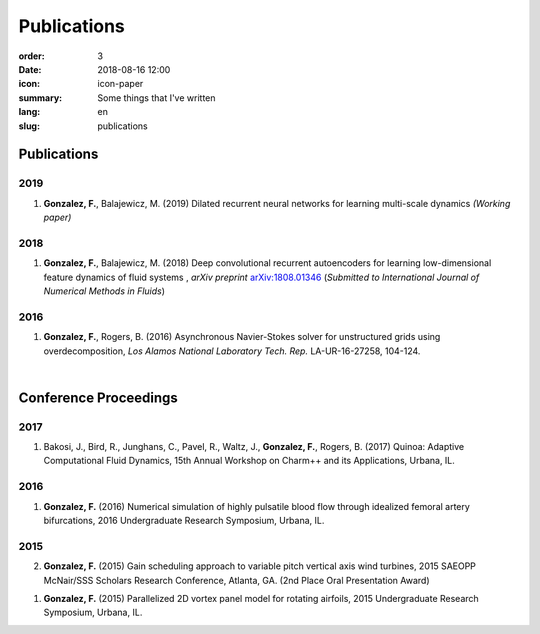 Publications
############

:order: 3
:date: 2018-08-16 12:00
:icon: icon-paper
:summary: Some things that I've written
:lang: en
:slug: publications

Publications
~~~~~~~~~~~~

2019
----
1) **Gonzalez, F.**, Balajewicz, M. (2019) Dilated recurrent neural networks for learning multi-scale dynamics *(Working paper)*

2018
----
1) **Gonzalez, F.**, Balajewicz, M. (2018) Deep convolutional recurrent autoencoders for learning low-dimensional feature dynamics of fluid systems , *arXiv preprint* `arXiv:1808.01346 <https://arxiv.org/abs/1808.01346>`_ (*Submitted to International Journal of Numerical Methods in Fluids*)

2016
----
1) **Gonzalez, F.**, Rogers, B. (2016) Asynchronous Navier-Stokes solver for unstructured grids using overdecomposition, *Los Alamos National Laboratory Tech. Rep.* LA-UR-16-27258, 104-124.

|

Conference Proceedings
~~~~~~~~~~~~~~~~~~~~~~

2017
----
1) Bakosi, J., Bird, R., Junghans, C., Pavel, R., Waltz, J., **Gonzalez, F.**, Rogers, B. (2017) Quinoa: Adaptive Computational Fluid Dynamics, 15th Annual Workshop on Charm++ and its Applications, Urbana, IL.


2016
----
1) **Gonzalez, F.** (2016) Numerical simulation of highly pulsatile blood flow through idealized femoral artery bifurcations, 2016 Undergraduate Research Symposium, Urbana, IL.


2015
----
2) **Gonzalez, F.** (2015) Gain scheduling approach to variable pitch vertical axis wind turbines, 2015 SAEOPP McNair/SSS Scholars Research Conference, Atlanta, GA. (2nd Place Oral Presentation Award)

1) **Gonzalez, F.** (2015) Parallelized 2D vortex panel model for rotating airfoils, 2015 Undergraduate Research Symposium, Urbana, IL.

